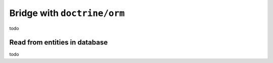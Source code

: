 Bridge with ``doctrine/orm``
===================================

todo

Read from entities in database
------------------------------

todo
